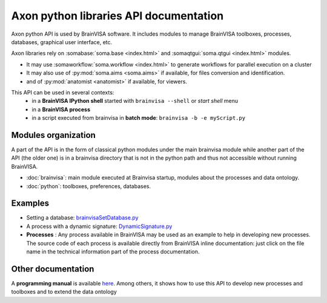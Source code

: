 Axon python libraries API documentation
=======================================

Axon python API is used by BrainVISA software. It includes modules to manage BrainVISA toolboxes, processes, databases, graphical user interface, etc.

Axon libraries rely on :somabase:`soma.base <index.html>` and :somaqtgui:`soma.qtgui <index.html>` modules. 

- It may use :somaworkflow:`soma.workflow <index.html>` to generate workflows for parallel execution on a cluster
- It may also use of :py:mod:`soma.aims <soma.aims>` if available, for files conversion and identification.
- and of :py:mod:`anatomist <anatomist>` if available, for viewers.

This API can be used in several contexts:
  - in a **BrainVISA IPython shell** started with ``brainvisa --shell`` or *start shell* menu
  - in a **BrainVISA process**
  - in a script executed from brainvisa in **batch mode**: ``brainvisa -b -e myScript.py``

Modules organization
--------------------

A part of the API is in the form of classical python modules under the main brainvisa module while another part of the API (the older one) is in a brainvisa directory that is not in the python path and thus not accessible without running BrainVISA. 

- :doc:`brainvisa`: main module executed at Brainvisa startup, modules about the processes and data ontology.
- :doc:`python`: toolboxes, preferences, databases.

Examples
--------

- Setting a database: `brainvisaSetDatabase.py <../examples/brainvisaSetDatabase.py>`_
- A process with a dynamic signature: `DynamicSignature.py <../examples/processes/DynamicSignature.py>`_
- **Processes** : Any process available in BrainVISA may be used as an example to help in developing new processes. The source code of each process is available directly from BrainVISA inline documentation: just click on the file name in the technical information part of the process documentation.

Other documentation
-------------------

A **programming manual** is available `here <../bv_pg/en/html/index.html>`_. Among others, it shows how to use this API to develop new processes and toolboxes and to extend the data ontology 